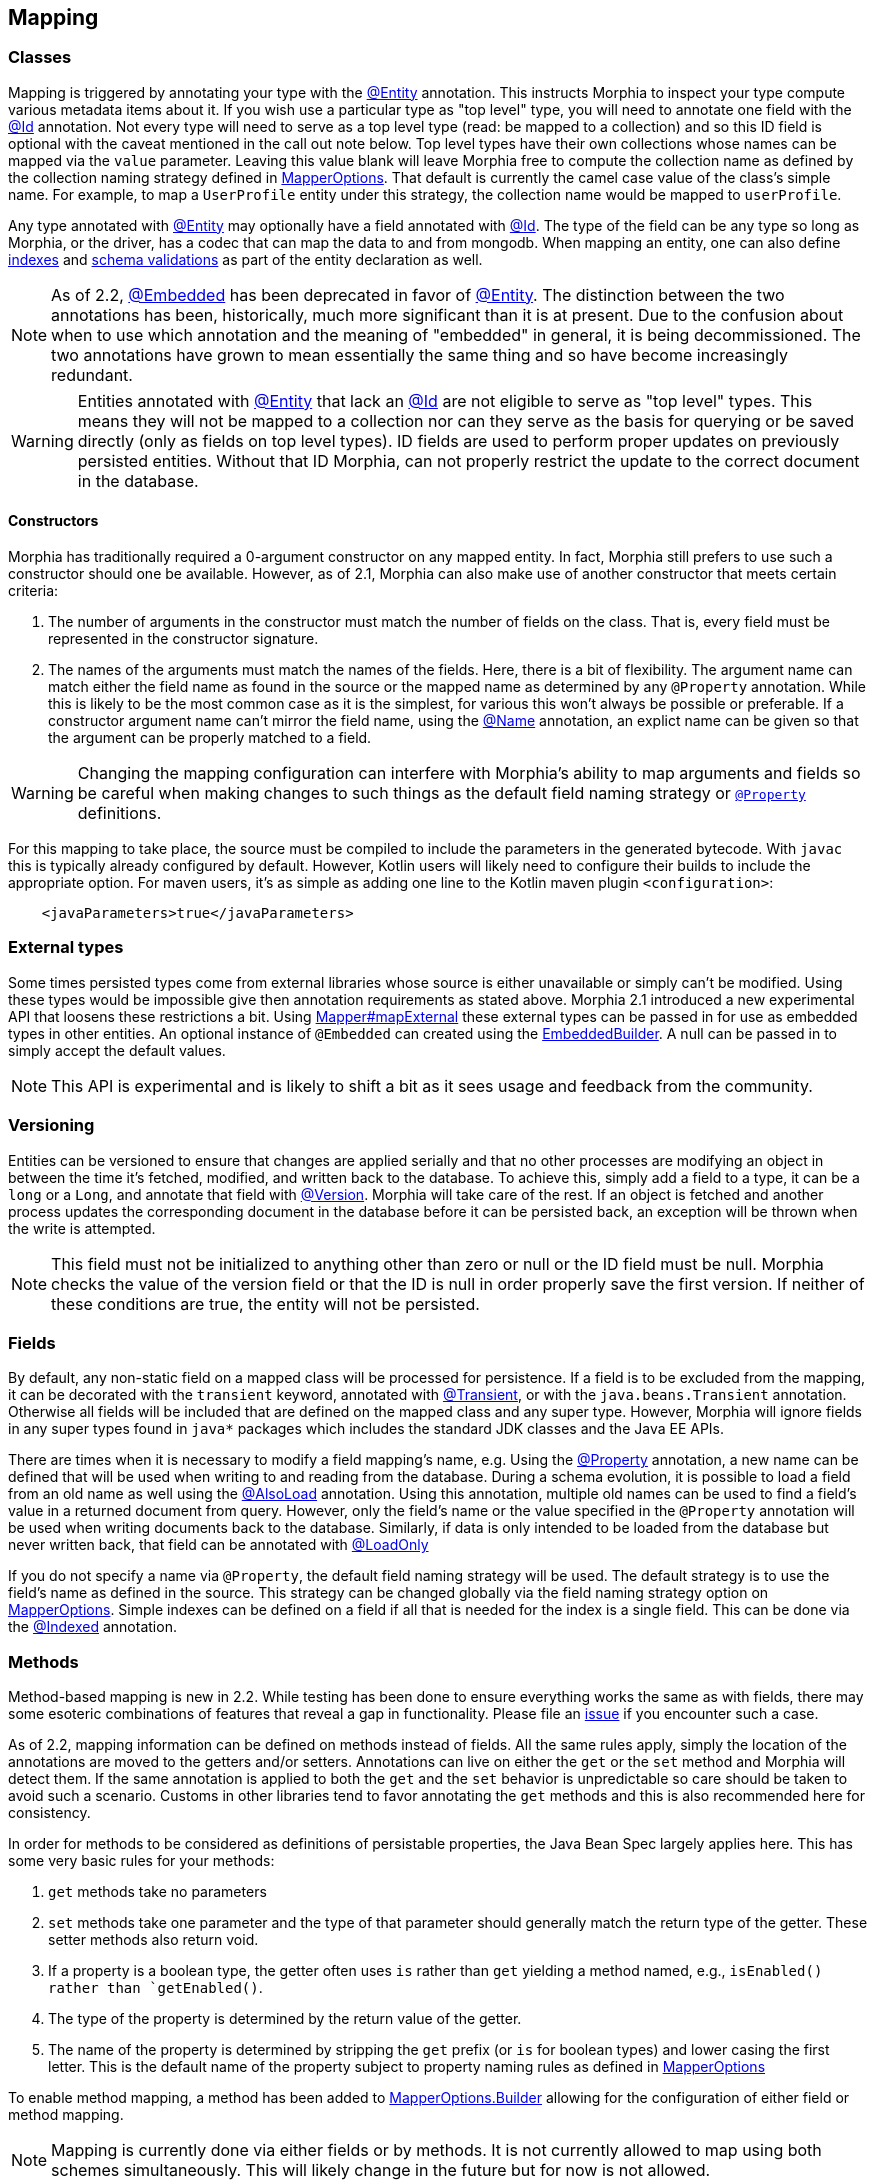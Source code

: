 == Mapping

=== Classes

Mapping is triggered by annotating your type with the xref:javadoc:dev/morphia/annotations/Entity.html#[@Entity] annotation.  This
instructs Morphia to inspect your type compute various metadata items about it.  If you wish use a particular type as "top level" type,
you will need to annotate one field with the xref:javadoc:dev/morphia/annotations/Id.html#[@Id] annotation.  Not every type will need to
serve as a top level type (read: be mapped to a collection) and so this ID field is optional with the caveat mentioned in the call out
note below.  Top level types have their own collections whose names can be mapped via the `value` parameter. Leaving this value
blank will leave Morphia free to compute the collection name as defined by the collection naming strategy defined in
xref:javadoc:dev/morphia/mapping/MapperOptions.html#[MapperOptions].  That default is currently the camel case value of the class's
simple name.  For example, to map a `UserProfile` entity under this strategy, the collection name would be mapped to `userProfile`.

Any type annotated with xref:javadoc:dev/morphia/annotations/Entity.html#[@Entity] may optionally have a field annotated with
xref:javadoc:dev/morphia/annotations/Id.html#[@Id]. The type of the field can be any type so long as Morphia, or the driver, has a codec
that can map the data to and from mongodb.  When mapping an entity, one can also define <<_indexing, indexes>> and
<<_schema_validation,schema validations>> as part of the entity declaration as well.

[NOTE]
====
As of 2.2, xref:javadoc:dev/morphia/annotations/Embedded.html#[@Embedded] has been deprecated in favor of
xref:javadoc:dev/morphia/annotations/Entity.html#[@Entity].  The distinction between the two annotations has been, historically, much
more significant than it is at present.  Due to the confusion about when to use which annotation and the meaning of "embedded" in
general, it is being decommissioned.  The two annotations have grown to mean essentially the same thing and so have become increasingly
redundant.
====

[WARNING]
====
Entities annotated with xref:javadoc:dev/morphia/annotations/Entity.html#[@Entity] that lack an
xref:javadoc:dev/morphia/annotations/Id.html#[@Id] are not eligible to serve as "top level" types.  This means they will not be mapped to
a collection nor can they serve as the basis for querying or be saved directly (only as fields on top level types).  ID fields are used to
perform proper updates on previously persisted entities.  Without that ID Morphia, can not properly restrict the update to the correct
document in the database.
====

==== Constructors

Morphia has traditionally required a 0-argument constructor on any mapped entity.
In fact, Morphia still prefers to use such a constructor should one be available.
However, as of 2.1, Morphia can also make use of another constructor that meets certain criteria:

1. The number of arguments in the constructor must match the number of fields on the class.
That is, every field must be represented in the constructor signature.
2. The names of the arguments must match the names of the fields.
Here, there is a bit of flexibility.
The argument name can match either the field name as found in the source or the mapped name as determined by any `@Property` annotation.
While this is likely to be the most common case as it is the simplest, for various this won't always be possible or preferable.
If a constructor argument name can't mirror the field name, using the xref:javadoc:dev/morphia/annotations/Name.html#[@Name] annotation, an explict name can be given so that the argument can be properly matched to a field.

[WARNING]
====
Changing the mapping configuration can interfere with Morphia's ability to map arguments and fields so be careful when making changes to such things as the default field naming strategy or xref:javadoc:dev/morphia/annotations/Property.html#[`@Property`] definitions.
====

For this mapping to take place, the source must be compiled to include the parameters in the generated bytecode.
With `javac` this is typically already configured by default.
However, Kotlin users will likely need to configure their builds to include the appropriate option.
For maven users, it's as simple as adding one line to the Kotlin maven plugin `<configuration>`:

[source,xml]
----
    <javaParameters>true</javaParameters>
----

=== External types

Some times persisted types come from external libraries whose source is either unavailable or simply can't be modified.
Using these types would be impossible give then annotation requirements as stated above.
Morphia 2.1 introduced a new experimental API that loosens these restrictions a bit.
Using xref:javadoc:dev/morphia/mapping/Mapper.html#mapExternal#(A,java.lang.Class)[Mapper#mapExternal] these external types can be passed in for use as embedded types in other entities.
An optional instance of `@Embedded` can created using the
xref:javadoc:dev/morphia/annotations/experimental/EmbeddedBuilder.html#[EmbeddedBuilder].
A null can be passed in to simply accept the default values.

[NOTE]
====
This API is experimental and is likely to shift a bit as it sees usage and feedback from the community.
====

=== Versioning

Entities can be versioned to ensure that changes are applied serially and that no other processes are modifying an object in between the time it's fetched, modified, and written back to the database.
To achieve this, simply add a field to a type, it can be a `long` or a `Long`, and annotate that field with
xref:javadoc:dev/morphia/annotations/Version.html#[@Version].
Morphia will take care of the rest.
If an object is fetched and another process updates the corresponding document in the database before it can be persisted back, an exception will be thrown when the write is attempted.

[NOTE]
====
This field must not be initialized to anything other than zero or null or the ID field must be null.
Morphia checks the value of the version field or that the ID is null in order properly save the first version.
If neither of these conditions are true, the entity will not be persisted.
====

=== Fields

By default, any non-static field on a mapped class will be processed for persistence.
If a field is to be excluded from the mapping, it can be decorated with the `transient` keyword, annotated with  xref:javadoc:dev/morphia/annotations/Transient.html#[@Transient], or with the `java.beans.Transient` annotation.
Otherwise all fields will be included that are defined on the mapped class and any super type.
However, Morphia will ignore fields in any super types found in `java*` packages which includes the standard JDK classes and the Java EE APIs.

There are times when it is necessary to modify a field mapping's name, e.g. Using the
xref:javadoc:dev/morphia/annotations/Property.html#[@Property] annotation, a new name can be defined that will be used when writing to and reading from the database.
During a schema evolution, it is possible to load a field from an old name as well using the
xref:javadoc:dev/morphia/annotations/AlsoLoad.html#[@AlsoLoad] annotation.
Using this annotation, multiple old names can be used to find a field's value in a returned document from query.
However, only the field's name or the value specified in the `@Property`
annotation will be used when writing documents back to the database.
Similarly, if data is only intended to be loaded from the database but never written back, that field can be annotated with xref:javadoc:dev/morphia/annotations/LoadOnly.html#[@LoadOnly]

If you do not specify a name via `@Property`, the default field naming strategy will be used.
The default strategy is to use the field's name as defined in the source.
This strategy can be changed globally via the field naming strategy option on
xref:javadoc:dev/morphia/mapping/MapperOptions.html#[MapperOptions].
Simple indexes can be defined on a field if all that is needed for the index is a single field.
This can be done via the xref:javadoc:dev/morphia/annotations/Indexed.html#[@Indexed] annotation.

=== Methods

[WARN]
====
Method-based mapping is new in 2.2.  While testing has been done to ensure everything works the same as with fields, there may some
esoteric combinations of features that reveal a gap in functionality.  Please file an https://github.com/MorphiaOrg/morphia/issues[issue]
if you encounter such a case.
====

As of 2.2, mapping information can be defined on methods instead of fields.  All the same rules apply, simply the location of the
annotations are moved to the getters and/or setters.  Annotations can live on either the `get` or the `set` method and Morphia will
detect them.  If the same annotation is applied to both the `get` and the `set` behavior is unpredictable so care should be taken to
avoid such a scenario.  Customs in other libraries tend to favor annotating the `get` methods and this is also recommended here for
consistency.

In order for methods to be considered as definitions of persistable properties, the Java Bean Spec largely applies here.  This has some
very basic rules for your methods:

1. `get` methods take no parameters
2. `set` methods take one parameter and the type of that parameter should generally match the return type of the getter.  These setter
methods also return void.
3. If a property is a boolean type, the getter often uses `is` rather than `get` yielding a method named, e.g., `isEnabled() rather than
`getEnabled()`.
4. The type of the property is determined by the return value of the getter.
5. The name of the property is determined by stripping the `get` prefix (or `is` for boolean types) and lower casing the first letter.
This is the default name of the property subject to property naming rules as defined in
xref:javadoc:dev/morphia/mapping/MapperOptions.html#[MapperOptions]

To enable method mapping, a method has been added to xref:javadoc:dev/morphia/mapping/MapperOptions.Builder.html#[MapperOptions.Builder]
allowing for the configuration of either field or method mapping.

[NOTE]
====
Mapping is currently done via either fields or by methods.  It is not currently allowed to map using both schemes simultaneously.  This will
likely change in the future but for now is not allowed.
====
